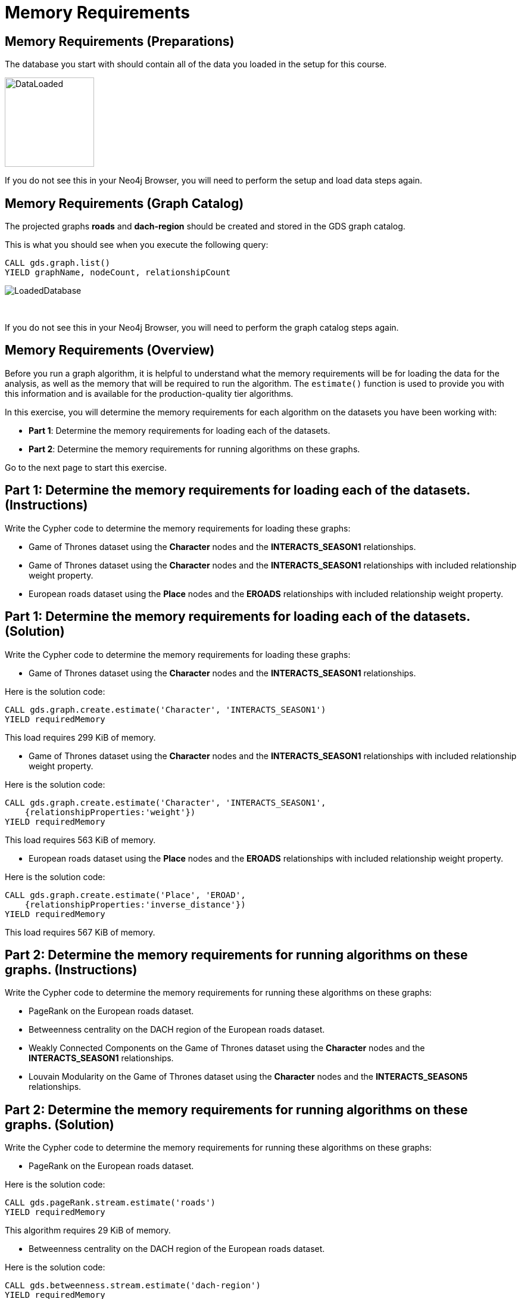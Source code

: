= Memory Requirements
:icons: font

== Memory Requirements (Preparations)

The database you start with should contain all of the data you loaded in the setup for this course.

image::DataLoaded.png[DataLoaded,width=150]

If you do not see this in your Neo4j Browser, you will need to perform the setup  and load data steps again.

== Memory Requirements (Graph Catalog)

The projected graphs *roads* and *dach-region* should be created and stored in the GDS graph catalog.

This is what you should see when you execute the following query:

[source, cypher]
----
CALL gds.graph.list()
YIELD graphName, nodeCount, relationshipCount
----

image::LoadedRoadsGraph.png[LoadedDatabase]

{nbsp} +

If you do not see this in your Neo4j Browser, you will need to perform the graph catalog steps again.

== Memory Requirements (Overview)

Before you run a graph algorithm, it is helpful to understand what the memory requirements will be for loading the data for the analysis, as well as the memory that will be required to run the algorithm. The `estimate()` function is used to provide you with this information and is available for the production-quality tier algorithms.

In this exercise, you will determine the memory requirements for each algorithm on the datasets you have been working with:

* *Part 1*: Determine the memory requirements for loading each of the datasets.
* *Part 2*: Determine the memory requirements for running algorithms on these graphs.

Go to the next page to start this exercise.

== Part 1: Determine the memory requirements for loading each of the datasets. (Instructions)

Write the Cypher code to determine the memory requirements for loading these graphs:

* Game of Thrones dataset using the *Character* nodes and the *INTERACTS_SEASON1* relationships.
* Game of Thrones dataset using the *Character* nodes and the *INTERACTS_SEASON1* relationships with included relationship weight property.
* European roads dataset using the *Place* nodes and the *EROADS* relationships with included relationship weight property.


== Part 1: Determine the memory requirements for loading each of the datasets. (Solution)

Write the Cypher code to determine the memory requirements for loading these graphs:

* Game of Thrones dataset using the *Character* nodes and the *INTERACTS_SEASON1* relationships.

Here is the solution code:

[source, cypher]
----
CALL gds.graph.create.estimate('Character', 'INTERACTS_SEASON1')
YIELD requiredMemory
----

This load requires 299 KiB of memory.

* Game of Thrones dataset using the *Character* nodes and the *INTERACTS_SEASON1* relationships with included relationship weight property.

Here is the solution code:

[source, cypher]
----
CALL gds.graph.create.estimate('Character', 'INTERACTS_SEASON1', 
    {relationshipProperties:'weight'})
YIELD requiredMemory
----

This load requires 563 KiB of memory.

* European roads dataset using the *Place* nodes and the *EROADS* relationships with included relationship weight property.

Here is the solution code:

[source, cypher]
----
CALL gds.graph.create.estimate('Place', 'EROAD', 
    {relationshipProperties:'inverse_distance'})
YIELD requiredMemory
----

This load requires 567 KiB of memory.

== Part 2: Determine the memory requirements for running algorithms on these graphs. (Instructions)

Write the Cypher code to determine the memory requirements for running these algorithms on these graphs:

* PageRank on the European roads dataset.
* Betweenness centrality on the DACH region of the European roads dataset.
* Weakly Connected Components on the Game of Thrones dataset using the *Character* nodes and the *INTERACTS_SEASON1* relationships.
* Louvain Modularity on the Game of Thrones dataset using the *Character* nodes and the *INTERACTS_SEASON5* relationships.

== Part 2: Determine the memory requirements for running algorithms on these graphs. (Solution)

Write the Cypher code to determine the memory requirements for running these algorithms on these graphs:

* PageRank on the European roads dataset.

Here is the solution code:

[source, cypher]
----
CALL gds.pageRank.stream.estimate('roads')
YIELD requiredMemory
----

This algorithm requires 29 KiB of memory.

* Betweenness centrality on the DACH region of the European roads dataset.

Here is the solution code:

[source, cypher]
----
CALL gds.betweenness.stream.estimate('dach-region')
YIELD requiredMemory
----

This algorithm requires 37 KiB of memory.

* Weakly Connected Components on the Game of Thrones dataset using the *Character* nodes and the *INTERACTS_SEASON1* relationships.

Here is the solution code:

[source, cypher]
----
CALL gds.wcc.write.estimate({nodeProjection:'Character', 
                             relationshipProjection:'INTERACTS_SEASON1',
                             writeProperty:'wcc'})
YIELD requiredMemory
----

This algorithm requires 302 KiB of memory.

* Louvain Modularity on the Game of Thrones dataset using the *Character* nodes and the *INTERACTS_SEASON5* relationships.

Here is the solution code:

[source, cypher]
----
CALL gds.louvain.stream.estimate({
    nodeProjection:'Character', 
    relationshipProjection:'INTERACTS_SEASON5'})
YIELD requiredMemory
----

This algorithm requires 329 KiB to 951 KiB of memory.

== Memory Requirements: Taking it further

Calculate memory requirements for different combinations of graphs and algorithms.

== Memory Requirements (Summary)

In this exercise, you gained some experience estimating the memory requirements for loading graphs into memory and executing some production-tier algorithms.


